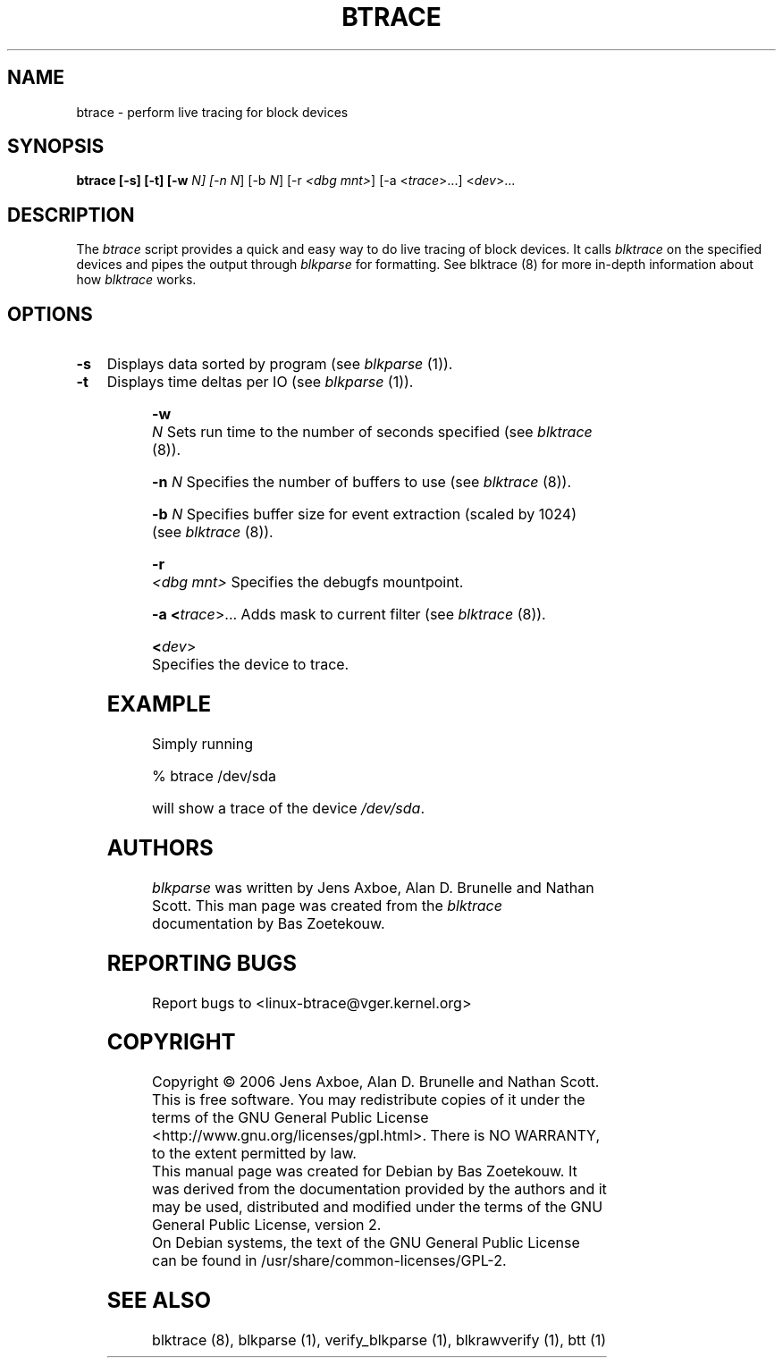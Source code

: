 .TH BTRACE 8 "March  6, 2007" "blktrace git\-20070306202522" ""


.SH NAME
btrace \- perform live tracing for block devices


.SH SYNOPSIS
.B btrace [\-s] [\-t] [\-w \fIN\fN] [\-n \fIN\fR] [\-b \fIN\fR] [\-r \fI<dbg mnt>\fR] [\-a <\fItrace\fR>...] <\fIdev\fR>...
.br


.SH DESCRIPTION

The \fIbtrace\fR script provides a quick and easy way to do live tracing of
block devices.  It calls \fIblktrace\fR on the specified devices
and pipes the output through \fIblkparse\fR for formatting.  See blktrace (8)
for more in-depth information about how \fIblktrace\fR works.  

.SH OPTIONS

.HP 4
.B \-s
Displays data sorted by program (see \fIblkparse\fR (1)).

.HP 4
.B \-t 
Displays time deltas per IO (see \fIblkparse\fR (1)).

.HP 4
.B \-w \fIN\fR
Sets run time to the number of seconds specified (see \fIblktrace\fR (8)).

.HP 4
.B \-n \fIN\fR
Specifies the number of buffers to use (see \fIblktrace\fR (8)).

.HP 4
.B \-b \fIN\fR
Specifies buffer size for event extraction (scaled by 1024) (see
\fIblktrace\fR (8)).

.HP 4
.B \-r \fI<dbg mnt>\fR
Specifies the debugfs mountpoint.

.HP 4
.B \-a <\fItrace\fR>...
Adds mask to current filter (see \fIblktrace\fR (8)).

.HP 4
.B <\fIdev\fR>
Specifies the device to trace.


.SH EXAMPLE
Simply running

    % btrace /dev/sda

will show a trace of the device \fI/dev/sda\fR.


.SH AUTHORS
\fIblkparse\fR was written by Jens Axboe, Alan D. Brunelle and Nathan Scott.  This
man page was created from the \fIblktrace\fR documentation by Bas Zoetekouw.


.SH "REPORTING BUGS"
Report bugs to <linux\-btrace@vger.kernel.org>

.SH COPYRIGHT
Copyright \(co 2006 Jens Axboe, Alan D. Brunelle and Nathan Scott.
.br
This is free software.  You may redistribute copies of it under the terms of
the GNU General Public License <http://www.gnu.org/licenses/gpl.html>.
There is NO WARRANTY, to the extent permitted by law.
.br
This manual page was created for Debian by Bas Zoetekouw.  It was derived from
the documentation provided by the authors and it may be used, distributed and
modified under the terms of the GNU General Public License, version 2.
.br
On Debian systems, the text of the GNU General Public License can be found in
/usr/share/common\-licenses/GPL\-2.

.SH "SEE ALSO"
blktrace (8), blkparse (1), verify_blkparse (1), blkrawverify (1), btt (1)

